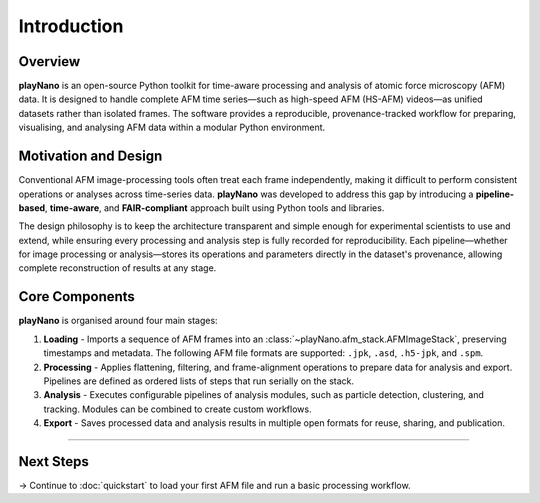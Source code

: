 Introduction
============

Overview
--------

**playNano** is an open-source Python toolkit for time-aware processing and analysis
of atomic force microscopy (AFM) data.
It is designed to handle complete AFM time series—such as high-speed AFM
(HS-AFM) videos—as unified datasets rather than isolated frames.
The software provides a reproducible, provenance-tracked workflow for preparing,
visualising, and analysing AFM data within a modular Python environment.

Motivation and Design
---------------------

Conventional AFM image-processing tools often treat each frame independently,
making it difficult to perform consistent operations or analyses across time-series
data. **playNano** was developed to address this gap by introducing a
**pipeline-based**, **time-aware**, and **FAIR-compliant** approach built using Python
tools and libraries.

The design philosophy is to keep the architecture transparent and simple enough
for experimental scientists to use and extend, while ensuring every processing
and analysis step is fully recorded for reproducibility.
Each pipeline—whether for image processing or analysis—stores its operations
and parameters directly in the dataset's provenance, allowing complete
reconstruction of results at any stage.

Core Components
---------------

**playNano** is organised around four main stages:

1. **Loading** - Imports a sequence of AFM frames into an
   :class:`~playNano.afm_stack.AFMImageStack`, preserving timestamps and metadata.
   The following AFM file formats are supported:
   ``.jpk``, ``.asd``, ``.h5-jpk``, and ``.spm``.
2. **Processing** - Applies flattening, filtering, and frame-alignment operations
   to prepare data for analysis and export. Pipelines are defined as ordered
   lists of steps that run serially on the stack.
3. **Analysis** - Executes configurable pipelines of analysis modules, such as
   particle detection, clustering, and tracking. Modules can be combined to
   create custom workflows.
4. **Export** - Saves processed data and analysis results in multiple open
   formats for reuse, sharing, and publication.

----

Next Steps
----------

→ Continue to :doc:`quickstart` to load your first AFM file and run a basic
processing workflow.